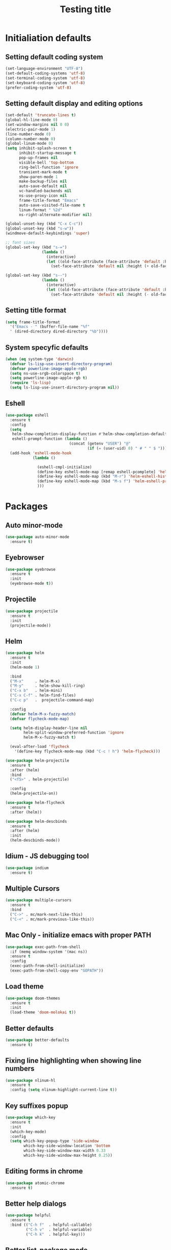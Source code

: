 #+TITLE: Testing title

* Initialiation defaults

** Setting default coding system

#+BEGIN_SRC emacs-lisp
  (set-language-environment "UTF-8")
  (set-default-coding-systems 'utf-8)
  (set-terminal-coding-system 'utf-8)
  (set-keyboard-coding-system 'utf-8)
  (prefer-coding-system 'utf-8)
#+END_SRC

** Setting default display and editing options

#+BEGIN_SRC emacs-lisp
  (set-default 'truncate-lines t)
  (global-hl-line-mode 0)
  (set-window-margins nil 0 0)
  (electric-pair-mode 1)
  (line-number-mode 0)
  (column-number-mode 0)
  (global-linum-mode 0)
  (setq inhibit-splash-screen t
        inhibit-startup-message t
        pop-up-frames nil
        visible-bell 'top-bottom
        ring-bell-function 'ignore
        transient-mark-mode t
        show-paren-mode 1
        make-backup-files nil
        auto-save-default nil
        vc-handled-backends nil
        ns-use-proxy-icon nil
        frame-title-format "Emacs"
        auto-save-visited-file-name t
        linum-format " %2d"
        ns-right-alternate-modifier nil)

  (global-unset-key (kbd "C-x C-c"))
  (global-unset-key (kbd "s-w"))
  (windmove-default-keybindings 'super)

  ;; font sizes
  (global-set-key (kbd "s-=")
                  (lambda ()
                    (interactive)
                    (let ((old-face-attribute (face-attribute 'default :height)))
                      (set-face-attribute 'default nil :height (+ old-face-attribute 10)))))

  (global-set-key (kbd "s--")
                  (lambda ()
                    (interactive)
                    (let ((old-face-attribute (face-attribute 'default :height)))
                      (set-face-attribute 'default nil :height (- old-face-attribute 10)))))
#+END_SRC

** Setting title format

#+BEGIN_SRC emacs-lisp
  (setq frame-title-format
    '("Emacs - " (buffer-file-name "%f"
    ' (dired-directory dired-directory "%b"))))
#+END_SRC

** System specyfic defaults 

#+BEGIN_SRC emacs-lisp
  (when (eq system-type 'darwin)
    (defvar ls-lisp-use-insert-directory-program)
    (defvar powerline-image-apple-rgb)
    (setq ns-use-srgb-colorspace t)
    (setq powerline-image-apple-rgb t)
    (require 'ls-lisp)
    (setq ls-lisp-use-insert-directory-program nil))
#+END_SRC

** Eshell

#+BEGIN_SRC emacs-lisp
  (use-package eshell
    :ensure t
    :config
    (setq
     helm-show-completion-display-function #'helm-show-completion-default-display-function
     eshell-prompt-function (lambda ()
                              (concat (getenv "USER") "@"
                                      (if (= (user-uid) 0) " # " " $ "))))
    (add-hook 'eshell-mode-hook
              (lambda ()

                (eshell-cmpl-initialize)
                (define-key eshell-mode-map [remap eshell-pcomplete] 'helm-esh-pcomplete)
                (define-key eshell-mode-map (kbd "M-r") 'helm-eshell-history)
                (define-key eshell-mode-map (kbd "M-s f") 'helm-eshell-prompts-all)
                )))
#+END_SRC

* Packages

** Auto minor-mode

#+BEGIN_SRC emacs-lisp
  (use-package auto-minor-mode
    :ensure t)
#+END_SRC

** Eyebrowser

#+BEGIN_SRC emacs-lisp
  (use-package eyebrowse
    :ensure t
    :init
    (eyebrowse-mode t))
#+END_SRC

** Projectile

#+BEGIN_SRC emacs-lisp
  (use-package projectile
    :ensure t
    :init
    (projectile-mode))

#+END_SRC

** Helm

#+BEGIN_SRC emacs-lisp
  (use-package helm
    :ensure t
    :init
    (helm-mode 1)

    :bind
    ("M-x"     . helm-M-x)
    ("M-y"     . helm-show-kill-ring)
    ("C-x b"   . helm-mini)
    ("C-x C-f" . helm-find-files)
    ("C-c p"   .  projectile-command-map)

    :config
    (defvar helm-M-x-fuzzy-match)
    (defvar flycheck-mode-map)

    (setq helm-display-header-line nil
          helm-split-window-preferred-function 'ignore
          helm-M-x-fuzzy-match t)

    (eval-after-load 'flycheck
      '(define-key flycheck-mode-map (kbd "C-c ! h") 'helm-flycheck)))

  (use-package helm-projectile
    :ensure t
    :after (helm)
    :bind
    ("<f5>" . helm-projectile)

    :config
    (helm-projectile-on))

  (use-package helm-flycheck
    :ensure t
    :after (helm))

  (use-package helm-descbinds
    :ensure t
    :after (helm)
    :init
    (helm-descbinds-mode))
#+END_SRC

** Idium - JS debugging tool

#+BEGIN_SRC emacs-lisp
  (use-package indium
    :ensure t)
#+END_SRC

** Multiple Cursors

#+BEGIN_SRC emacs-lisp
  (use-package multiple-cursors
    :ensure t
    :bind
    ("C->" . mc/mark-next-like-this)
    ("C-<" . mc/mark-previous-like-this))
#+END_SRC

** Mac Only - initialize emacs with proper PATH

#+BEGIN_SRC emacs-lisp
  (use-package exec-path-from-shell
    :if (memq window-system '(mac ns))
    :ensure t
    :config
    (exec-path-from-shell-initialize)
    (exec-path-from-shell-copy-env "GOPATH"))
#+END_SRC

** Load theme

#+BEGIN_SRC emacs-lisp
  (use-package doom-themes
    :ensure t
    :init
    (load-theme 'doom-molokai t))
#+END_SRC

** Better defaults

#+BEGIN_SRC emacs-lisp
  (use-package better-defaults
    :ensure t)
#+END_SRC

** Fixing line highlighting when showing line numbers

#+BEGIN_SRC emacs-lisp
  (use-package nlinum-hl
    :ensure t
    :config (setq nlinum-highlight-current-line t))
#+END_SRC

** Key suffixes popup

#+BEGIN_SRC emacs-lisp
  (use-package which-key
    :ensure t
    :init
    (which-key-mode)
    :config
    (setq which-key-popup-type 'side-window
          which-key-side-window-location 'bottom
          which-key-side-window-max-width 0.33
          which-key-side-window-max-height 0.25))
#+END_SRC

** COMMENT Zooming on active windows

#+BEGIN_SRC emacs-lisp
  (use-package zoom
    :ensure t
    :init
    (zoom-mode)
    :config
    (setq zoom-size '(0.618 . 0.618)
          zoom-ignored-major-modes '(ranger-mode)
          zoom-ignored-buffer-name-regexps '("^\\*helm" "^\\*which-key*")))
#+END_SRC

** Editing forms in chrome

#+BEGIN_SRC emacs-lisp
  (use-package atomic-chrome
    :ensure t)
#+END_SRC

** Better help dialogs

#+BEGIN_SRC emacs-lisp
  (use-package helpful
    :ensure t
    :bind (("C-h f"  . helpful-callable)
           ("C-h v"  . helpful-variable)
           ("C-h k"  . helpful-key)))
#+END_SRC

** Better list-package mode

#+BEGIN_SRC emacs-lisp
  (use-package paradox
    :ensure t
    :config
    (paradox-enable))

#+END_SRC

** Cycling between different var notations

#+BEGIN_SRC emacs-lisp
  (use-package string-inflection
    :ensure t
    :bind
    ("C-c C-u" . string-inflection-all-cycle))
#+END_SRC

** Open dash at point

#+BEGIN_SRC emacs-lisp
  (use-package dash-at-point
    :ensure t
    :bind
    ("C-c d" . dash-at-point)
    ("C-c e" . dash-at-point-with-docset))
#+END_SRC

** Move lines using alt + arrows

#+BEGIN_SRC emacs-lisp
  (use-package move-text
    :ensure t
    :config
    (move-text-default-bindings))
#+END_SRC

** Anzu - current match / all matches in modeline

#+BEGIN_SRC emacs-lisp
  (use-package anzu
    :ensure t
    :init
    (global-anzu-mode +1)
    :bind
    ("M-%" . anzu-query-replace)
    ("C-M-%" . anzu-query-replace-regexp))
#+END_SRC

** Spaceline

#+BEGIN_SRC emacs-lisp
  (use-package spaceline
    :ensure t
    :init
    (spaceline-emacs-theme)
    ;; (defvar powerline-default-separator)
    (setq powerline-default-separator 'wave)
    ;; (defadvice vc-mode-line (after strip-backend () activate)
    ;;   (when (stringp vc-mode)
    ;;     (let ((gitlogo (replace-regexp-in-string "^ git." "  " vc-mode)))
    ;;       (setq vc-mode gitlogo))))

    :config
    (spaceline-compile)
    (spaceline-helm-mode)
    (spaceline-info-mode)
    (setq spaceline-minor-modes-p nil
          spaceline-separator-dir-left '(left . left)
          spaceline-separator-dir-right '(right . right)
          spaceline-workspace-numbers-unicode t
          spaceline-window-numbers-unicode t
          spaceline-highlight-face-func 'spaceline-highlight-face-default))
#+END_SRC

** Magit - best git client ever

#+BEGIN_SRC emacs-lisp
  (use-package magit
    :ensure t
    :init
    :config
    (setq magit-process-finish-apply-ansi-colors t
          magit-refresh-status-buffer nil)
    (global-set-key (kbd "C-x g") 'magit-status))
#+END_SRC

** Abbrev

#+BEGIN_SRC emacs-lisp
  (use-package abbrev
    :diminish abbrev-mode
    :config
    (if (file-exists-p abbrev-file-name)
        (quietly-read-abbrev-file)))
#+END_SRC

** Snippets

#+BEGIN_SRC emacs-lisp
  (use-package yasnippet
    :ensure t
    :config
    (yas-reload-all)
    :hook (prog-mode . yas-minor-mode))
#+END_SRC

** Auto completion

#+BEGIN_SRC emacs-lisp
  (use-package company
    :ensure t
    :init
    (global-company-mode)
    :bind
    ("C-." . company-complete)
    ("C-c /" . 'company-files)
    :config
    (setq company-idle-delay 0.3
          company-tooltip-limit 15
          company-minimum-prefix-length 1
          company-tooltip-flip-when-above t
          company-tooltip-align-annotations t
          company-backends '()))
#+END_SRC

** Flyspell popup

#+BEGIN_SRC emacs-lisp
  (use-package flyspell-popup
    :ensure t
    :bind ("C-;" . flyspell-popup-correct))
#+END_SRC

** Key statistics

#+BEGIN_SRC emacs-lisp
  (use-package keyfreq
    :ensure t
    :config
    (setq keyfreq-excluded-commands
          '(
            mwheel-scroll
            self-insert-command
            forward-char
            left-char
            right-char
            backward-char
            previous-line
            next-line))

    (keyfreq-mode 1)
    (keyfreq-autosave-mode 1))
#+END_SRC

** Prettier

#+BEGIN_SRC emacs-lisp
  (use-package prettier-js
    :ensure t)
#+END_SRC

** Symbol Overlay

#+BEGIN_SRC emacs-lisp
  (use-package symbol-overlay
    :ensure t
    :bind
    ("M-i" . symbol-overlay-put)
    ("M-n" . symbol-overlay-switch-forward)
    ("M-p" . symbol-overlay-switch-backward)
    ("<f7>" . symbol-overlay-mode)
    ("<f8>" . symbol-overlay-remove-all))
#+END_SRC

** Dired

#+BEGIN_SRC emacs-lisp
  (use-package dired
    :config
    (setq insert-directory-program "/usr/local/opt/coreutils/libexec/gnubin/gls")
    (setq dired-listing-switches "-alXv"))

  (use-package diredfl
    :ensure t
    :init
    (diredfl-global-mode 1))

  (use-package ranger
    :ensure t
    :init
    :config
    (setq ranger-modify-header nil
          ranger-cleanup-on-disable t
          ranger-show-hidden nil))
#+END_SRC

** Tern JS

#+BEGIN_SRC emacs-lisp
  (use-package tern
    :ensure company-tern
    :diminish tern-mode
    :config
    (setq tern-command (append tern-command '("--no-port-file")))
    :init
      (add-hook 'rjsx-mode-hook 'tern-mode))
#+END_SRC

** ReasonML

#+BEGIN_SRC emacs-lisp
  (use-package reason-mode
    :ensure t
    :config
    (defun shell-cmd (cmd)
      "Returns the stdout output of a shell command or nil if the command returned
     an error"
      (car (ignore-errors (apply 'process-lines (split-string cmd)))))

    (defun reason-cmd-where (cmd)
      (let ((where (shell-cmd cmd)))
        (if (not (string-equal "unknown flag ----where" where))
            where)))

    (let* ((refmt-bin (or (reason-cmd-where "refmt ----where")
                          (shell-cmd "which refmt")
                          (shell-cmd "which bsrefmt")))
           (merlin-bin (or (reason-cmd-where "ocamlmerlin ----where")
                           (shell-cmd "which ocamlmerlin")))
           (merlin-base-dir (when merlin-bin
                              (replace-regexp-in-string "bin/ocamlmerlin$" "" merlin-bin))))
      ;; Add merlin.el to the emacs load path and tell emacs where to find ocamlmerlin
      (when merlin-bin
        (add-to-list 'load-path (concat merlin-base-dir "share/emacs/site-lisp/"))
        (setq merlin-command merlin-bin))

      (when refmt-bin
        (setq refmt-command refmt-bin)))

    (add-hook 'reason-mode-hook (lambda ()
                                  (add-hook 'before-save-hook 'refmt-before-save)
                                  (merlin-mode)))

    (setq merlin-ac-setup t))
#+END_SRC

** File types

*** Orgfiles

#+BEGIN_SRC emacs-lisp
  (use-package org
    :ensure org-plus-contrib
    :bind
    (("C-c l" . org-store-link)
     ("C-c a" . org-agenda)
     ("C-c c" . org-capture))
    :config
    (setq org-startup-indented t
          org-indent-indentation-per-level 1
          org-default-notes-file (concat org-directory "/notes.org")

          org-agenda-files (list "~/Dropbox/orgfiles/gcal.org"
                                 "~/Dropbox/orgfiles/i.org")

          org-capture-templates '(("a" "Appointment" entry (file  "~/Dropbox/Orgfiles/gcal.org" )
                                   "* %?\n\n%^T\n\n:PROPERTIES:\n\n:END:\n\n")
                                  ("l" "Link" entry (file+headline "~/Dropbox/Orgfiles/links.org" "Links")
                                   "* %? %^L %^g \n%T" :prepend t)
                                  ("b" "Blog idea" entry (file+headline "~/Dropbox/Orgfiles/todo.org" "Blog Topics:")
                                   "* %?\n%T" :prepend t)
                                  ("t" "To Do Item" entry (file+headline "~/Dropbox/Orgfiles/todo.org" "To Do")
                                   "* TODO %?\n%u" :prepend t)
                                  ("n" "Note" entry (file+headline "~/Dropbox/Orgfiles/todo.org" "Note space")
                                   "* %?\n%u" :prepend t)
                                  ("j" "Journal" entry (file+datetree "~/Dropbox/Orgfiles/journal.org")
                                   "* %?\nEntered on %U\n  %i\n  %a")
                                  ("s" "Screencast" entry (file "~/Dropbox/Orgfiles/screencastnotes.org")
                                   "* %?\n%i\n"))))

  (use-package org-gcal
    :ensure t
    :config
    (setq org-gcal-client-id "oauth 2.0 client ID"
          org-gcal-client-secret "client secret"
          org-gcal-file-alist '(("zamansky@gmail.com" .  "~/Dropbox/orgfiles/gcal.org"))))
#+END_SRC

**** Htmlize for org-mode

#+BEGIN_SRC emacs-lisp
  (use-package htmlize
    :ensure t)
#+END_SRC

*** YAML

#+BEGIN_SRC emacs-lisp
  (use-package yaml-mode
    :ensure t
    :mode "\\.yaml")
#+END_SRC

*** GO

#+BEGIN_SRC emacs-lisp
  (use-package go-mode
    :ensure t
    :mode "\\.go"

    :config
    (require 'go-mode-autoloads)
    (add-hook 'go-mode-hook
              (lambda ()
                (add-hook 'before-save-hook 'gofmt-before-save)
                (add-to-list (make-local-variable 'company-backends)
                             '(company-go :width company-yasnippet :separate))
                (local-set-key (kbd "M-.") 'godef-jump))))
#+END_SRC

*** JSON

#+BEGIN_SRC emacs-lisp
  (use-package json-mode
    :ensure t
    :mode "\\.json$"
    :interpreter "json"
    :config
    (setq js-indent-level 2))

#+END_SRC

*** CSS

#+BEGIN_SRC emacs-lisp
  (use-package css-mode
    :ensure t
    :mode "\\.css"
    :config
    :hook (css-mode . (lambda ()
                (add-to-list (make-local-variable 'company-backends)
                             '(company-css :width company-yasnippet :separate)))))
#+END_SRC

*** SCSS

#+BEGIN_SRC emacs-lisp
  (use-package scss-mode
    :ensure t
    :mode "\\.scss")
#+END_SRC

*** JS

#+BEGIN_SRC emacs-lisp
  ;; Enable tide-mode for .ts and .tsx files
  (use-package typescript-mode
    :ensure t
    :mode "\\.ts$"
    :afetr (prettier-js)
    :hook ((typescript-mode . tide-setup)
           (before-save . tide-format-before-save)))

  (defun setup-tide-mode ()
    (message "Setting tide mode...")
    (tide-setup)
    (setq flycheck-check-syntax-automatically '(save mode-enabled))
    (eldoc-mode +1)
    (prettier-js-mode)
    (tide-hl-identifier-mode +1)
    (flycheck-add-mode 'javascript-eslint 'web-mode)
    (flycheck-add-mode 'javascript-eslint 'typescript-mode)
    (if (string-equal "tsx" (file-name-extension buffer-file-name))
        (flycheck-add-next-checker 'javascript-eslint 'jsx-tide 'append)
      (flycheck-add-next-checker 'javascript-eslint 'javascript-tide 'append)))

  (use-package tide
    :ensure t
    :after (flycheck typescript-mode))

  (use-package js2-mode
    :ensure t
    :mode ("\\.js$" "\\.mjs$")
    :hook (js2-mode . (lambda ()
                        (when (string-equal "js" (file-name-extension buffer-file-name))
                          (setup-tide-mode)))))

  (use-package web-mode
    :ensure t
    :after (tide)
    :mode ("\\.html$"
           "\\.php$"
           "\\.tsx$")
    :hook (web-mode . (lambda ()
                         (when (string-equal "tsx" (file-name-extension buffer-file-name))
                           (setup-tide-mode))))
    :config
    (setq web-mode-content-types-alist '(("jsx" . "\\.tsx\\'") ("jsx" . "\\.js[x]?\\'") ("js" . "\\.mjs?\\'"))))
#+END_SRC

*** Py

#+BEGIN_SRC emacs-lisp
  (use-package python-mode
    :ensure t
    :mode "\\.py"
    :interpreter "py"
    :config
    (use-package company-jedi)
    (add-hook 'python-mode-hook
              (lambda ()
               (add-to-list (make-local-variable 'company-backends)
                             '(company-jedi :width company-yasnippet :separate)))))
#+END_SRC

* Other

#+BEGIN_SRC emacs-lisp
  (use-package editorconfig
    :ensure t
    :init
    (editorconfig-mode 1))

  (use-package popwin
    :ensure t
    :config
    (popwin-mode 1)
    (push '("^\\*helm.*\\*$"   :height 0.3 :regexp t :position bottom) popwin:special-display-config)
    (push '("*magit-commit*"   :noselect t :height 40 :width 80 :stick t) popwin:special-display-config)
    (push '("*magit-diff*"     :noselect t :height 40 :width 80) popwin:special-display-config)
    (push '("*magit-edit-log*" :noselect t :height 15 :width 80) popwin:special-display-config))

  (use-package markdown-mode
    :ensure t
    :mode "\\.md")

  ;; TODO: move diminish to use-package config
  (use-package diminish
    :ensure t
    :config
    (diminish 'yas-minor-mode)
    (diminish 'anzu-mode)
    (diminish 'auto-revert-mode)
    (diminish 'flycheck-mode)
    (diminish 'company-mode)
    ;; (diminish 'golden-ratio-mode)
    (diminish 'helm-mode)
    (diminish 'editorconfig-mode))

  (use-package flycheck-flow
    :ensure t)

  (use-package flycheck
    :ensure t
    :hook (after-init . global-flycheck-mode)
    :config
    (flycheck-add-mode 'javascript-eslint 'web-mode)
    (flycheck-add-mode 'javascript-flow 'web-mode)
    (setq-default flycheck-disabled-checkers
                  '(javascript-jscs
                    javascript-jshint
                    handkebars
                    emacs-lisp-checkdoc
                    json-jsonlist)))

  (load (concat my-emacs-dir "/keys.el"))

  (add-hook 'before-save-hook 'my-delete-trailing-whitespace)

  (defun my-delete-trailing-whitespace ()
    "Deleting trailing whitespaces."
    (when (derived-mode-p 'prog-mode)
      (delete-trailing-whitespace)))

  (setq initial-frame-alist
        '((menu-bar-lines . 0)
          (tool-bar-lines . 0)))

  (setq-default indent-tabs-mode nil)
  (setq-default c-basic-offset 2)
  (setq-default tab-width 2)
  (fset 'yes-or-no-p 'y-or-n-p)

  (message ".emacs loaded successfully.")
  (put 'downcase-region 'disabled nil)
  (put 'upcase-region 'disabled nil)
  (put 'dired-find-alternate-file 'disabled nil)

#+END_SRC
